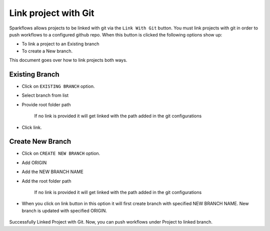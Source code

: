 Link project with Git
===================

Sparkflows allows projects to be linked with git via the ``Link With Git`` button. You must link projects with git in order to push workflows to a configured github repo. When this button is clicked the following options show up: 

- To link a project to an Existing branch 
- To create a New branch. 

This document goes over how to link projects both ways. 

.. figure:: ../../_assets/git/link-project.png
   :alt: link-with-git
   :width: 60%

Existing Branch
----------------------

- Click on ``EXISTING BRANCH`` option.
- Select branch from list 
- Provide root folder path

   If no link is provided it will get linked with the path added in the git configurations
   
- Click link.

.. figure:: ../../_assets/git/git_existing_branch.PNG
   :alt: link-with-git
   :width: 60%

Create New Branch
----------------------

- Click on ``CREATE NEW BRANCH`` option.
- Add ORIGIN
- Add the NEW BRANCH NAME
- Add the root folder path

   If no link is provided it will get linked with the path added in the git configurations
   
- When you click on link button in this option it will first create branch with specified NEW BRANCH NAME. New branch is updated with specified ORIGIN.

.. figure:: ../../_assets/git/git_new_branch.PNG
   :alt: link-with-git
   :width: 60%

Successfully Linked Project with Git. Now, you can push workflows under Project to linked branch.
